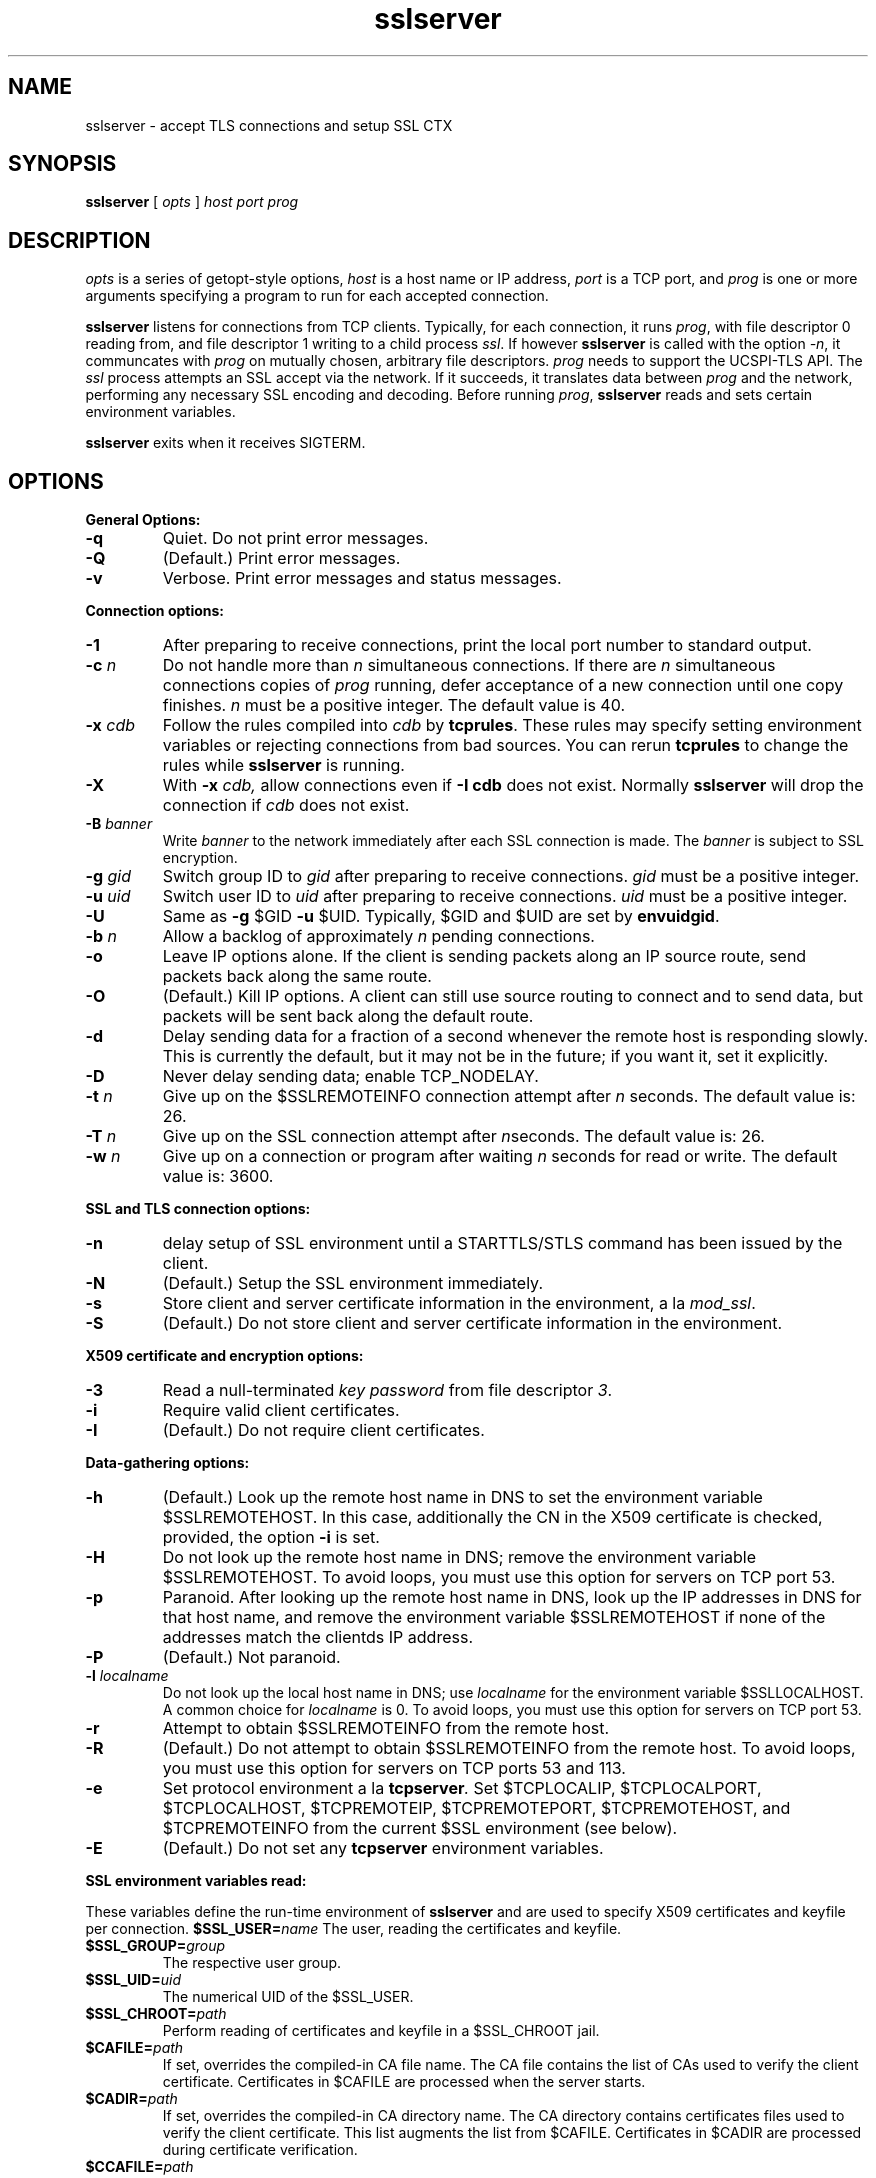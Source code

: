 .TH sslserver 1
.SH NAME
sslserver \- accept TLS connections and setup SSL CTX
.SH SYNOPSIS
.B sslserver 
[
.I opts 
]
.I host 
.I port 
.I prog 
.SH DESCRIPTION
.I opts 
is a series of getopt-style options, 
.I host 
is a host name or IP address, 
.I port 
is a TCP port, and 
.I prog 
is one or more arguments specifying a program 
to run for each accepted connection. 

.B sslserver 
listens for connections from TCP clients. 
Typically, for each connection, it runs 
.IR prog , 
with file descriptor 0 reading from, 
and file descriptor 1 writing to a child process
.IR ssl .
If however
.B sslserver
is called with the option
.IR \-n ,
it communcates with 
.I prog
on mutually chosen, arbitrary file descriptors.
.I prog
needs to support the UCSPI-TLS API.
The
.I ssl 
process attempts an SSL accept via the network. 
If it succeeds, it translates data between
.I prog 
and the network, performing any necessary SSL encoding and decoding. 
Before running
.IR prog , 
.B sslserver 
reads and sets certain environment variables. 

.B sslserver 
exits when it receives SIGTERM. 

.SH OPTIONS
.B General Options: 
.TP
.B \-q 
Quiet. Do not print error messages. 
.TP
.B \-Q 
(Default.) Print error messages. 
.TP
.B \-v 
Verbose. Print error messages and status messages.

.P
.B Connection options: 
.TP
.B \-1 
After preparing to receive connections, 
print the local port number to standard output. 
.TP
.B \-c \fIn
Do not handle more than 
.I n 
simultaneous connections. 
If there are 
.I n 
simultaneous connections copies of 
.I prog 
running, defer acceptance of a new connection until one copy finishes. 
.I n 
must be a positive integer. The default value is 40. 
.TP
.B \-x \fIcdb 
Follow the rules compiled into 
.I cdb 
by 
.BR tcprules . 
These rules may specify setting environment variables 
or rejecting connections from bad sources. 
You can rerun 
.B tcprules 
to change the rules while 
.B sslserver 
is running. 
.TP 
.B \-X
With 
.B \-x \fIcdb, 
allow connections even if 
.B \-I cdb 
does not exist. Normally 
.B sslserver 
will drop the connection if
.I cdb 
does not exist. 
.TP
.B \-B \fIbanner
Write 
.I banner 
to the network immediately after each SSL connection is made. The 
.I banner 
is subject to SSL encryption. 
.TP
.B \-g \fIgid
Switch group ID to 
.I gid 
after preparing to receive connections. 
.I gid 
must be a positive integer. 
.TP
.B \-u \fIuid
Switch user ID to 
.I uid 
after preparing to receive connections.
.I uid 
must be a positive integer. 
.TP
.B \-U 
Same as
.B \-g 
$GID
.B \-u 
$UID. Typically, $GID and $UID are set by 
.BR envuidgid . 
.TP
.B \-b \fIn
Allow a backlog of approximately 
.I n 
pending connections. 
.TP
.B \-o 
Leave IP options alone. If the client is sending packets 
along an IP source route, send packets back along the same route. 
.TP
.B \-O 
(Default.) Kill IP options. 
A client can still use source routing to connect and to send data, 
but packets will be sent back along the default route. 
.TP
.B \-d 
Delay sending data for a fraction of a second whenever the 
remote host is responding slowly. This is currently the default, 
but it may not be in the future; if you want it, set it explicitly. 
.TP
.B \-D 
Never delay sending data; enable TCP_NODELAY. 
.TP
.B \-t \fIn 
Give up on the $SSLREMOTEINFO connection attempt after 
.I n 
seconds. The default value is: 26. 
.TP
.B \-T \fIn 
Give up on the SSL connection attempt after
.IR n seconds. 
The default value is: 26. 
.TP
.B \-w \fIn 
Give up on a connection or program after waiting 
.I n 
seconds for read or write. The default value is: 3600. 

.P
.B SSL and TLS connection options:
.TP
.B \-n 
delay setup of SSL environment until a STARTTLS/STLS command
has been issued by the client.
.TP
.B \-N 
(Default.) Setup the SSL environment immediately.
.TP
.B \-s 
Store client and server certificate information in the environment, a la 
.IR mod_ssl .
.TP
.B \-S 
(Default.) Do not store client and server certificate information in the environment. 

.P
.B X509 certificate and encryption options:
.TP
.B \-3
Read a null-terminated
.I key password
from file descriptor
.IR 3 .
.TP
.B \-i
Require valid client certificates.
.TP
.B \-I
(Default.) Do not require client certificates.

.P
.B Data-gathering options: 
.TP
.B \-h 
(Default.) Look up the remote host name in DNS to set the 
environment variable $SSLREMOTEHOST. 
In this case, additionally the CN in the X509 certificate is
checked, provided, the option
.B \-i
is set. 
.TP
.B \-H 
Do not look up the remote host name in DNS; 
remove the environment variable $SSLREMOTEHOST. 
To avoid loops, you must use this option for servers on TCP port 53. 
.TP
.B \-p 
Paranoid. After looking up the remote host name in DNS, 
look up the IP addresses in DNS for that host name, 
and remove the environment variable  $SSLREMOTEHOST 
if none of the addresses match the clientds IP address. 
.TP
.B \-P
(Default.) Not paranoid. 
.TP
.B \-l \fIlocalname 
Do not look up the local host name in DNS; use 
.I localname 
for the environment variable $SSLLOCALHOST. 
A common choice for 
.I localname 
is 0. To avoid loops, you must use this option for servers on TCP port 53. 
.TP
.B \-r 
Attempt to obtain $SSLREMOTEINFO from the remote host. 
.TP
.B \-R
(Default.) Do not attempt to obtain $SSLREMOTEINFO from the remote host.
To avoid loops, you must use this option for servers on TCP ports 53 and 113. 
.TP
.B \-e 
Set protocol environment a la
.BI tcpserver . 
Set $TCPLOCALIP, $TCPLOCALPORT, $TCPLOCALHOST, $TCPREMOTEIP, 
$TCPREMOTEPORT, $TCPREMOTEHOST, and $TCPREMOTEINFO from the
current $SSL environment (see below). 
.TP
.B \-E
(Default.) Do not set any 
.B tcpserver 
environment variables.

.P
.B SSL environment variables read:
.P 
These variables define the run-time environment of
.B sslserver
and are used to specify X509 certificates and keyfile per connection.
.B $SSL_USER=\fIname
The user, reading the certificates and keyfile.
.TP
.B $SSL_GROUP=\fIgroup
The respective user group.
.TP
.B $SSL_UID=\fIuid
The numerical UID of the $SSL_USER.
.TP
.B $SSL_CHROOT=\fIpath
Perform reading of certificates and keyfile in a $SSL_CHROOT jail.
.TP
.B $CAFILE=\fIpath 
If set, overrides the compiled-in CA file name. 
The CA file contains the list of CAs used to verify the client certificate. 
Certificates in $CAFILE are processed when the server starts. 
.TP
.B $CADIR=\fIpath
If set, overrides the compiled-in CA directory name. 
The CA directory contains certificates files used to verify the client certificate. 
This list augments the list from $CAFILE. 
Certificates in $CADIR are processed during certificate verification. 
.TP
.B $CCAFILE=\fIpath
If set, overrides the compiled-in client CA file name for client certificate request. 
The client CA file contains the list of CAs sent to the client 
when requesting a client certificate. 
.I Note:
Setting of $CCAFILE is required while using the option 
.I \-i.
.TP
.B $CCAVERIFY
If set, 
.B sslserver
requests a valid client certificate on a per-connection base, unlike the general 
option
.IR \-i . 
.TP
.B $CERTFILE=\fIpath
If set, overrides the compiled-in certificate file name. 
The server presents this certificate to clients. 
.TP
.B $CERTCHAINFILE=\fIpath
If set, overrides the compiled-in certificate chainfile name. 
The server presents this list of certificats to clients. 
.I Note: 
Providing $CERTCHAINFILE has precedence over $CERTFILE. 
Certificates in this file needs to be 'ordered' starting from the
uppermost root certificates and placing your host's certificate at the end.
.TP
.B $CIPHERS=\fIstring
If set, override the compiled-in SSL cipher list
defining the security level for the connection.
A typical choice would be 'TLSv1+HIGH:!SSLv2:!MD5'.
.TP
.B $DHFILE=\fIpath
If set, overrides the compiled-in DH parameter file name. 
.TP
.B $KEYFILE=\fIpath 
If set, overrides the compiled-in key file name. 
The key is used when loading the server certificate. 
Setting $KEYFILE to the empty instructs the server 
not to use a 
.I keyfile 
when loading it's certificate. 
.TP
.B $VERIFYDEPTH=\fIn
If set, overrides the compiled-in verification depth. Default: 1.


.P
.B SSL environment variables set:
.P
In case 
.B sslserver
is called with the option
.BR \-e ,
the following
.I mod_ssl
environment variables are provided:
.TP 
.B SSL_PROTOCOL
The SSL protocol version (SSLv2, SSLv3, TLSv1).
.TP 
.B SSL_SESSION_ID
The hex-encoded SSL session id.
.TP 
.B SSL_CIPHER
The cipher specification name.
.TP 
.B SSL_CIPHER_USEKEYSIZE
Number of cipher bits (actually used).
.TP 
.B SSL_CIPHER_ALGKEYSIZE
Number of cipher bits (possible).
.TP 
.B SSL_VERSION_INTERFACE
The mod_ssl program version.
.TP 
.B SSL_VERSION_LIBRARY	
The OpenSSL program version.
.TP 
.B SSL_CLIENT_M_VERSION	
The version of the client certificate.
.TP
.B SSL_CLIENT_M_SERIAL	
The serial of the client certificate.
.TP #
.B SSL_CLIENT_S_DN	
Subject DN in client's certificate.
.TP 
.B SSL_CLIENT_S_DN_x509	
Component of client's Subject DN.
.TP 
.B SSL_CLIENT_I_DN	
Issuer DN of client's certificate.
.TP 
.B SSL_CLIENT_I_DN_x509	
Component of client's Issuer DN.
.TP 
.B SSL_CLIENT_V_START	
Validity of client's certificate (start time).
.TP 
.B SSL_CLIENT_V_END	
Validity of client's certificate (end time).
.TP 
.B SSL_CLIENT_A_SIG	
Algorithm used for the signature of client's certificate.
.TP 
.B SSL_CLIENT_A_KEY	
Algorithm used for the public key of client's certificate.
.TP 
.B SSL_CLIENT_CERT	
PEM-encoded client certificate.
.TP 
.B SSL_CLIENT_CERT_CHAIN \fIn	
PEM-encoded certificates in client certificate chain.
.TP 
.B SSL_CLIENT_VERIFY	
NONE, SUCCESS, GENEROUS or FAILED:reason.
.TP 
.B SSL_SERVER_M_SERIAL	
The serial of the server certificate.
.TP 
.B SSL_SERVER_S_DN	
Subject DN in server's certificate.
.TP 
.B SSL_SERVER_S_DN_x509	
Component of server's Subject DN.
.TP 
.B SSL_SERVER_I_DN	
Issuer DN of server's certificate.
.TP 
.B SSL_SERVER_I_DN_x509	
Component of server's Issuer DN.
.TP 
.B SSL_SERVER_V_START	
Validity of server's certificate (start time).
.TP 
.B SSL_SERVER_V_END	
Validity of server's certificate (end time).
.TP 
.B SSL_SERVER_A_SIG	
Algorithm used for the signature of server's certificate.
.TP 
.B SSL_SERVER_A_KEY	
Algorithm used for the public key of server's certificate.
.TP 
.B SSL_SERVER_CERT	
PEM-encoded server certificate.
.P 
For $SSL_CLIENT_x_DN_x509 and $SSL_SERVER_x_DN_x509, 
x509 denotes a component of the DN: 
C, ST, L, O, OU, CN, T, I, G, S, D, UID, Email.

.SH SEE ALSO
sslclient(1),
sslconnect(1),
sslcat(1),
https@(1),
ucspi-tls(2),
tcprules(1),
tcprulescheck(1),
tcp-environ(5).

http://httpd.apache.org/docs/2.0/mod/mod_ssl.html
